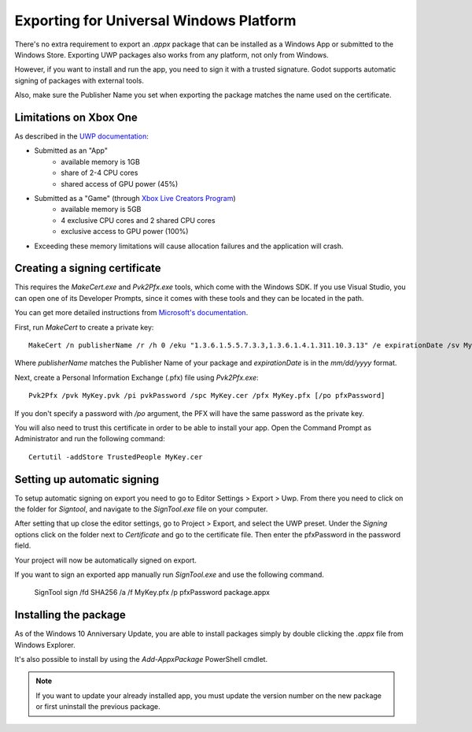 .. _doc_exporting_for_uwp:

Exporting for Universal Windows Platform
========================================

.. seealso::

    This page describes how to export a Godot project to UWP.
    If you're looking to compile export template binaries from source instead,
    read `doc_compiling_for_uwp`.

There's no extra requirement to export an `.appx` package that can be
installed as a Windows App or submitted to the Windows Store. Exporting UWP
packages also works from any platform, not only from Windows.

However, if you want to install and run the app, you need to sign it with a
trusted signature. Godot supports automatic signing of packages with
external tools.

Also, make sure the Publisher Name you set when exporting the package matches
the name used on the certificate.

Limitations on Xbox One
-----------------------

As described in the `UWP documentation <https://docs.microsoft.com/en-us/windows/uwp/xbox-apps/system-resource-allocation>`__:

- Submitted as an "App"
    - available memory is 1GB
    - share of 2-4 CPU cores
    - shared access of GPU power (45%)

- Submitted as a "Game" (through `Xbox Live Creators Program <https://www.xbox.com/en-US/developers/creators-program>`__)
    - available memory is 5GB
    - 4 exclusive CPU cores and 2 shared CPU cores
    - exclusive access to GPU power (100%)

- Exceeding these memory limitations will cause allocation failures and the application will crash.

Creating a signing certificate
------------------------------

This requires the `MakeCert.exe` and `Pvk2Pfx.exe` tools, which come with
the Windows SDK. If you use Visual Studio, you can open one of its Developer
Prompts, since it comes with these tools and they can be located in the path.

You can get more detailed instructions from `Microsoft's documentation
<https://msdn.microsoft.com/en-us/library/windows/desktop/jj835832(v=vs.85).aspx>`__.

First, run `MakeCert` to create a private key::

    MakeCert /n publisherName /r /h 0 /eku "1.3.6.1.5.5.7.3.3,1.3.6.1.4.1.311.10.3.13" /e expirationDate /sv MyKey.pvk MyKey.cer

Where `publisherName` matches the Publisher Name of your package and
`expirationDate` is in the `mm/dd/yyyy` format.

Next, create a Personal Information Exchange (.pfx) file using `Pvk2Pfx.exe`::

    Pvk2Pfx /pvk MyKey.pvk /pi pvkPassword /spc MyKey.cer /pfx MyKey.pfx [/po pfxPassword]

If you don't specify a password with `/po` argument, the PFX will have the
same password as the private key.

You will also need to trust this certificate in order to be able to install your
app. Open the Command Prompt as Administrator and run the following command::

    Certutil -addStore TrustedPeople MyKey.cer

Setting up automatic signing
----------------------------

To setup automatic signing on export you need to go to Editor Settings > Export > Uwp.
From there you need to click on the folder for `Signtool`, and navigate to
the `SignTool.exe` file on your computer.

.. image:: img/UWP_sign_tool.png

After setting that up close the editor settings, go to Project > Export,
and select the UWP preset. Under the `Signing` options click on the folder
next to `Certificate` and go to the certificate file. Then enter the
pfxPassword in the password field.

.. image:: img/UWP_export_signing.png

Your project will now be automatically signed on export.

If you want to sign an exported app manually run `SignTool.exe` and use the
following command.

    SignTool sign /fd SHA256 /a /f MyKey.pfx /p pfxPassword package.appx

Installing the package
----------------------

As of the Windows 10 Anniversary Update, you are able to install packages simply by
double clicking the `.appx` file from Windows Explorer.

It's also possible to install by using the `Add-AppxPackage` PowerShell cmdlet.

.. note:: If you want to update your already installed app, you must
          update the version number on the new package or first uninstall
          the previous package.
